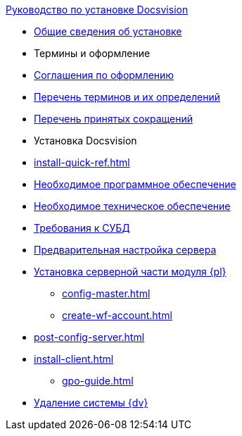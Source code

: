 .xref:index.adoc[Руководство по установке Docsvision]
* xref:index.adoc[Общие сведения об установке]

* Термины и оформление
* xref:formatting.adoc[Соглашения по оформлению]
* xref:terms.adoc[Перечень терминов и их определений]
* xref:abbreviations.adoc[Перечень принятых сокращений]

* Установка Docsvision
* xref:install-quick-ref.adoc[]
* xref:requirements-software.adoc[Необходимое программное обеспечение]
* xref:requirements-hardware.adoc[Необходимое техническое обеспечение]
* xref:requirements-database.adoc[Требования к СУБД]
* xref:pre-config-server.adoc[Предварительная настройка сервера]
* xref:install-platform-server.adoc[Установка серверной части модуля {pl}]
** xref:config-master.adoc[]
** xref:create-wf-account.adoc[]
* xref:post-config-server.adoc[]
* xref:install-client.adoc[]
*** xref:gpo-guide.adoc[]
* xref:uninstall-docsvision.adoc[Удаление системы {dv}]